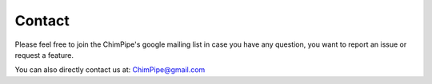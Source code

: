 .. _contact:

========
Contact
========

Please feel free to join the ChimPipe's google mailing list in case you have any question, you want to report an issue or request a feature. 

You can also directly contact us at: ChimPipe@gmail.com



